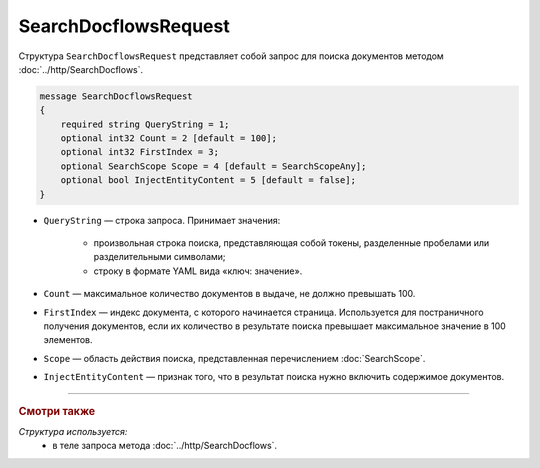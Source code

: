 SearchDocflowsRequest
=====================

Структура ``SearchDocflowsRequest`` представляет собой запрос для поиска документов методом :doc:`../http/SearchDocflows`.

.. code-block:: protobuf

   message SearchDocflowsRequest
   {
       required string QueryString = 1;
       optional int32 Count = 2 [default = 100];
       optional int32 FirstIndex = 3;
       optional SearchScope Scope = 4 [default = SearchScopeAny];
       optional bool InjectEntityContent = 5 [default = false];
   }

- ``QueryString`` — строка запроса. Принимает значения:
	
	- произвольная строка поиска, представляющая собой токены, разделенные пробелами или разделительными символами;
	- строку в формате YAML вида «ключ: значение».
	
- ``Count`` — максимальное количество документов в выдаче, не должно превышать 100.
- ``FirstIndex`` — индекс документа, с которого начинается страница. Используется для постраничного получения документов, если их количество в результате поиска превышает максимальное значение в 100 элементов. 
- ``Scope`` — область действия поиска, представленная перечислением :doc:`SearchScope`.
- ``InjectEntityContent`` — признак того, что в результат поиска нужно включить содержимое документов.

----

.. rubric:: Смотри также

*Структура используется:*
	- в теле запроса метода :doc:`../http/SearchDocflows`.